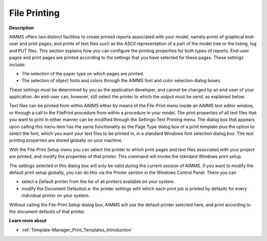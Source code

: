 

.. _Miscellaneous_File_Printing:


File Printing
=============

**Description** 

AIMMS offers two distinct facilities to create printed reports associated with your model, namely prints of graphical end-user and print pages, and prints of text files such as the ASCII representation of a part of the model tree or the listing, log and PUT files. This section explains how you can configure the printing properties for both types of reports. End-user pages and print pages are printed according to the settings that you have selected for these pages. These settings include:

*	The selection of the paper type on which pages are printed.
*	The selection of object fonts and colors through the AIMMS font and color selection dialog boxes.

These settings must be determined by you as the application developer, and cannot be changed by an end-user of your application. An end-user can, however, still select the printer to which the output must be send, as explained below.


Text files can be printed from within AIMMS either by means of the File-Print menu inside an AIMMS text editor window, or through a call to the FilePrint procedure from within a procedure in your model. The print properties of all text files that you want to print in either manner can be modified through the Settings-Text Printing menu. The dialog box that appears upon calling this menu item has the same functionality as the Page Type dialog box of a print template plus the option to select the font, which you want your text files to be printed in, in a standard Windows font selection dialog box. The text printing properties are stored globally on your machine.


With the File-Print Setup menu you can select the printer to which print pages and text files associated with your project are printed, and modify the properties of that printer. This command will invoke the standard Windows print setup. 


The settings selected in this dialog box will only be valid during the current session of AIMMS. If you want to modify the default print setup globally, you can do this via the Printer section in the Windows Control Panel. There you can 

*	select a Default printer from the list of all printers available on your system.
*	modify the Document Defaults(i.e. the printer settings with which each print job is printed by default) for every individual printer on your system.

Without calling the File-Print Setup dialog box, AIMMS will use the default printer selected here, and print according to the document defaults of that printer.





**Learn more about** 

*	:ref:`Template-Manager_Print_Templates_Introduction`  



